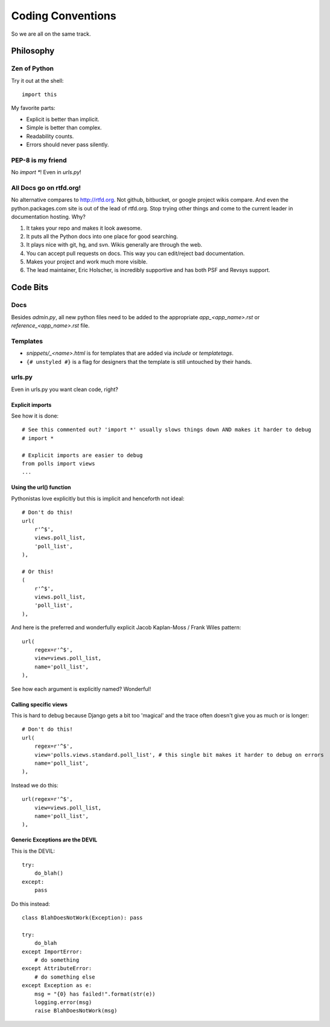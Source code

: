 ==================
Coding Conventions
==================

So we are all on the same track.

Philosophy
~~~~~~~~~~

Zen of Python
=============

Try it out at the shell::

    import this

My favorite parts:

* Explicit is better than implicit.
* Simple is better than complex.
* Readability counts.
* Errors should never pass silently.

PEP-8 is my friend
==================

No `import *`! Even in `urls.py`!

All Docs go on rtfd.org!
========================

No alternative compares to http://rtfd.org. Not github, bitbucket, or google project wikis compare. And even the python.packages.com site is out of the lead of rtfd.org. Stop trying other things and come to the current leader in documentation hosting. Why?

1. It takes your repo and makes it look awesome.
2. It puts all the Python docs into one place for good searching.
3. It plays nice with git, hg, and svn. Wikis generally are through the web.
4. You can accept pull requests on docs. This way you can edit/reject bad documentation.
5. Makes your project and work much more visible.
6. The lead maintainer, Eric Holscher, is incredibly supportive and has both PSF and Revsys support.

Code Bits
~~~~~~~~~~

Docs
====

Besides `admin.py`, all new python files need to be added to the appropriate `app_<app_name>.rst` or `reference_<app_name>.rst` file.

Templates
=========

* `snippets/_<name>.html` is for templates that are added via `include` or `templatetags`.
* ``{# unstyled #}`` is a flag for designers that the template is still untouched by their hands.

urls.py
=======

Even in urls.py you want clean code, right?

Explicit imports
----------------

See how it is done::

    # See this commented out? 'import *' usually slows things down AND makes it harder to debug
    # import *

    # Explicit imports are easier to debug
    from polls import views
    ...

Using the url() function
------------------------

Pythonistas love explicitly but this is implicit and henceforth not ideal::

    # Don't do this!
    url(
        r'^$',
        views.poll_list,
        'poll_list',
    ),

    # Or this!
    (
        r'^$',
        views.poll_list,
        'poll_list',
    ),

And here is the preferred and wonderfully explicit Jacob Kaplan-Moss / Frank Wiles pattern::

    url(
        regex=r'^$',
        view=views.poll_list,
        name='poll_list',
    ),

See how each argument is explicitly named? Wonderful!


Calling specific views
----------------------

This is hard to debug because Django gets a bit too 'magical' and the trace often doesn't give you as much or is longer::

    # Don't do this!
    url(
        regex=r'^$',
        view='polls.views.standard.poll_list', # this single bit makes it harder to debug on errors
        name='poll_list',
    ),

Instead we do this::

    url(regex=r'^$',
        view=views.poll_list,
        name='poll_list',
    ),

Generic Exceptions are the DEVIL
---------------------------------

This is the DEVIL::

    try:
        do_blah()
    except:
        pass

Do this instead::

    class BlahDoesNotWork(Exception): pass

    try:
        do_blah
    except ImportError:
        # do something
    except AttributeError:
        # do something else
    except Exception as e:
        msg = "{0} has failed!".format(str(e))
        logging.error(msg)
        raise BlahDoesNotWork(msg)
